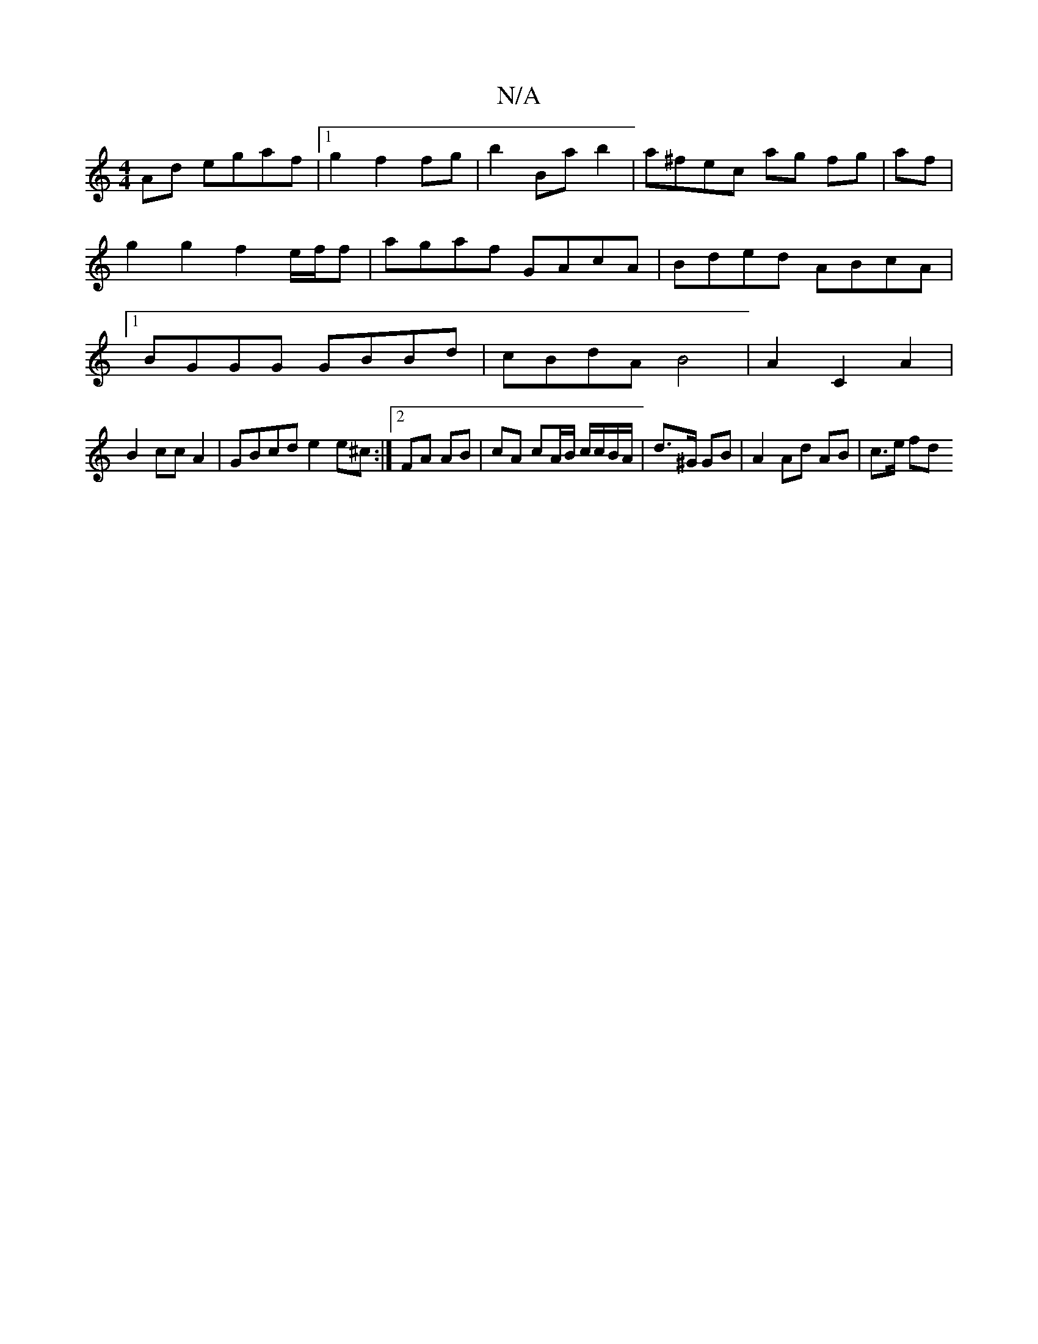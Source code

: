 X:1
T:N/A
M:4/4
R:N/A
K:Cmajor
Ad egaf |[1 g2 f2 fg | b2Ba b2 |a^fec ag fg|af|g2g2 f2 e/f/f|agaf GAcA | Bded ABcA |[1 BGGG GBBd | cBdA B4 | A2 C2 A2 |
B2 cc A2 | GBcd e2 e^c :|2 FA AB |cA cA/B/ c/c/B/A/|d>^G GB | A2 Ad AB | c>e fd 